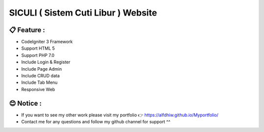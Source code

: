 ###################
SICULI ( Sistem Cuti Libur ) Website
###################

*******************
📋 Feature :
*******************

- CodeIgniter 3 Framework

- Support HTML 5

- Support PHP 7.0

- Include Login & Register

- Include Page Admin

- Include CRUD data

- Include Tab Menu

- Responsive Web

**************************
😊 Notice :
**************************

- If you want to see my other work please visit my portfolio 👉 https://alfdhiw.github.io/Myportfolio/

- Contact me for any questions and follow my github channel for support ^^
